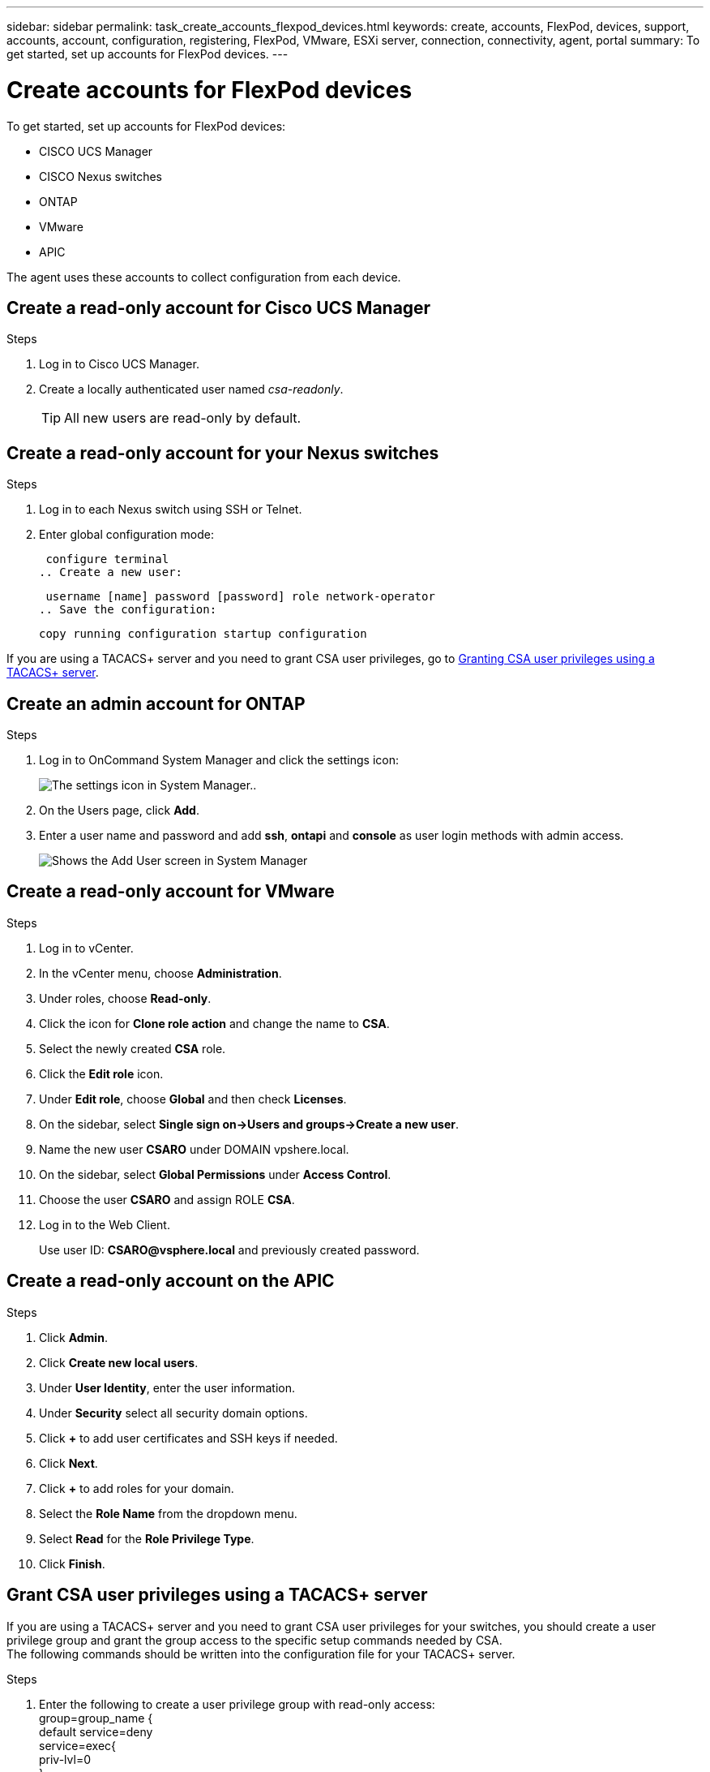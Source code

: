 ---
sidebar: sidebar
permalink: task_create_accounts_flexpod_devices.html
keywords: create, accounts, FlexPod, devices, support, accounts, account, configuration, registering, FlexPod, VMware, ESXi server, connection, connectivity, agent, portal
summary: To get started, set up accounts for FlexPod devices.
---

= Create accounts for FlexPod devices
:hardbreaks:
:nofooter:
:icons: font
:linkattrs:
:imagesdir: ./media/

To get started, set up accounts for FlexPod devices:

•	CISCO UCS Manager
•	CISCO Nexus switches
•	ONTAP
•	VMware
•	APIC

The agent uses these accounts to collect configuration from each device.

== Create a read-only account for Cisco UCS Manager

.Steps
. Log in to Cisco UCS Manager.
. Create a locally authenticated user named _csa-readonly_.
+
TIP: All new users are read-only by default.

== Create a read-only account for your Nexus switches

.Steps
. Log in to each Nexus switch using SSH or Telnet.
. Enter global configuration mode:
+
 configure terminal
.. Create a new user:
+
 username [name] password [password] role network-operator
.. Save the configuration:
+
 copy running configuration startup configuration

If you are using a TACACS+ server and you need to grant CSA user privileges, go to link:task_grant_user_privileges.html[Granting CSA user privileges using a TACACS+ server].

== Create an admin account for ONTAP

.Steps
. Log in to OnCommand System Manager and click the settings icon:
+
image:screenshot_system_manager_settings.gif[The settings icon in System Manager.].
. On the Users page, click *Add*.
. Enter a user name and password and add *ssh*, *ontapi* and *console* as user login methods with admin access.
+
image:screenshot_system_manager_add_user.gif[Shows the Add User screen in System Manager, in which a new ONTAP user has ssh and ontapi permissions.]

== Create a read-only account for VMware

.Steps
. Log in to vCenter.
. In the vCenter menu, choose *Administration*.
. Under roles, choose *Read-only*.
. Click the icon for *Clone role action* and change the name to *CSA*.
//. Name the cloned role *CSAREADONLY*.
. Select the newly created *CSA* role.
. Click the *Edit role* icon.
. Under *Edit role*, choose *Global* and then check *Licenses*.
. On the sidebar, select *Single sign on->Users and groups->Create a new user*.
. Name the new user *CSARO* under DOMAIN vpshere.local.
. On the sidebar, select *Global Permissions* under *Access Control*.
. Choose the user *CSARO* and assign ROLE *CSA*.
. Log in to the Web Client.
+
Use user ID: *CSARO@vsphere.local* and previously created password.

== Create a read-only account on the APIC

.Steps
. Click *Admin*.
. Click *Create new local users*.
. Under *User Identity*, enter the user information.
. Under *Security* select all security domain options.
. Click *+* to add user certificates and SSH keys if needed.
. Click *Next*.
. Click *+* to add roles for your domain.
. Select the *Role Name* from the dropdown menu.
. Select *Read* for the *Role Privilege Type*.
. Click *Finish*.

== Grant CSA user privileges using a TACACS+ server

If you are using a TACACS+ server and you need to grant CSA user privileges for your switches, you should create a user privilege group and grant the group access to the specific setup commands needed by CSA.
The following commands should be written into the configuration file for your TACACS+ server.

.Steps
. Enter the following to create a user privilege group with read-only access:
  group=group_name {
    default service=deny
    service=exec{
      priv-lvl=0
    }
  }
. Enter the following to grant access to commands needed by CSA:
  cmd=show {
    permit "environment"
    permit "version"
    permit "feature"
    permit "feature-set"
    permit hardware.*
    permit "interface"
    permit "interface"
    permit "interface transceiver"
    permit "inventory"
    permit "license"
    permit "module"
    permit "port-channel database"
    permit "ntp peers"
    permit "license usage"
    permit "port-channel summary"
    permit "running-config"
    permit "startup-config"
    permit "running-config diff"
    permit "switchname"
    permit "int mgmt0"
    permit "cdp neighbors detail"
    permit "vlan"
    permit "vpc"
    permit "vpc peer-keepalive"
    permit "mac address-table"
    permit "lacp port-channel"
    permit "policy-map"
    permit "policy-map system type qos"
    permit "policy-map system type queuing"
    permit "policy-map system type network-qos"
    permit "zoneset active"
    permit "san-port-channel summary"
    permit "flogi database"
    permit "fcns database detail"
    permit "fcns database detail"
    permit "zoneset active"
    permit "vsan"
    permit "vsan usage"
    permit "vsan membership"
    }
. Enter the following to add your CSA user account to the newly created group:
  user=user_account{
    member=group_name
    login=file/etc/passwd
  }

